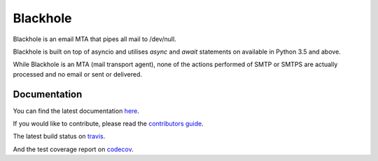 =========
Blackhole
=========

.. image:: https://api.travis-ci.org/kura/blackhole.png?branch=master
        :target: https://travis-ci.org/kura/blackhole

.. image:: https://codecov.io/github/kura/blackhole2/coverage.svg?branch=master
        :target: https://codecov.io/github/kura/blackhole2?branch=master

Blackhole is an email MTA that pipes all mail to /dev/null.

Blackhole is built on top of asyncio and utilises `async` and `await`
statements on available in Python 3.5 and above.

While Blackhole is an MTA (mail transport agent), none of the actions
performed of SMTP or SMTPS are actually processed and no email or sent or
delivered.

Documentation
=============

You can find the latest documentation `here <http://blackhole.io>`_.

If you would like to contribute, please read the `contributors guide
<https://blackhole.io/contributing.html>`_.

The latest build status on `travis <https://travis-ci.org/kura/blackhole2/>`_.

And the test coverage report on `codecov
<https://codecov.io/github/kura/blackhole2?branch=master>`_.
